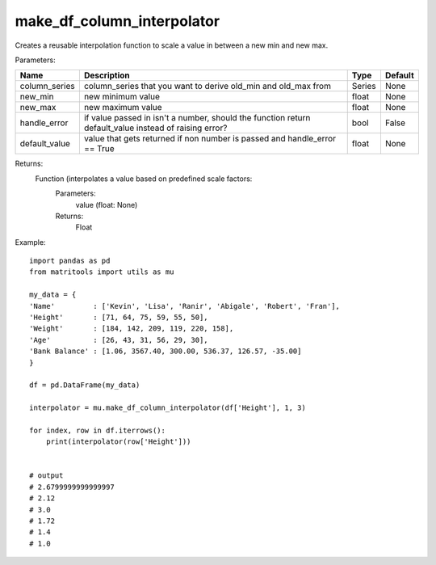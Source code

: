 make_df_column_interpolator
---------------------------
Creates a reusable interpolation function to scale a value in between a new min and new max.

Parameters:

+---------------+--------------------------------------+------------------+----------------+
| Name          | Description                          | Type             | Default        |
+===============+======================================+==================+================+
| column_series | column_series that you want to       |                  |                |
|               | derive old_min and old_max from      | Series           | None           |
+---------------+--------------------------------------+------------------+----------------+
| new_min       | new minimum value                    | float            | None           |
+---------------+--------------------------------------+------------------+----------------+
| new_max       | new maximum value                    | float            | None           |
+---------------+--------------------------------------+------------------+----------------+
| handle_error  | if value passed in isn't a number,   |                  |                |
|               | should the function return           |                  |                |
|               | default_value instead of raising     |                  |                |
|               | error?                               | bool             | False          |
+---------------+--------------------------------------+------------------+----------------+
| default_value | value that gets returned if non      |                  |                |
|               | number is passed and handle_error    |                  |                |
|               | == True                              | float            | None           |
+---------------+--------------------------------------+------------------+----------------+

Returns:
    Function (interpolates a value based on predefined scale factors:
        Parameters:
            value (float: None)
        Returns:
            Float


Example::

    import pandas as pd
    from matritools import utils as mu

    my_data = {
    'Name'         : ['Kevin', 'Lisa', 'Ranir', 'Abigale', 'Robert', 'Fran'],
    'Height'       : [71, 64, 75, 59, 55, 50],
    'Weight'       : [184, 142, 209, 119, 220, 158],
    'Age'          : [26, 43, 31, 56, 29, 30],
    'Bank Balance' : [1.06, 3567.40, 300.00, 536.37, 126.57, -35.00]
    }

    df = pd.DataFrame(my_data)

    interpolator = mu.make_df_column_interpolator(df['Height'], 1, 3)

    for index, row in df.iterrows():
        print(interpolator(row['Height']))


    # output
    # 2.6799999999999997
    # 2.12
    # 3.0
    # 1.72
    # 1.4
    # 1.0

